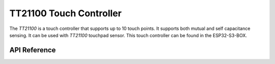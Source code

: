 TT21100 Touch Controller
************************

The `TT21100` is a touch controller that supports up to 10 touch points. It
supports both mutual and self capacitance sensing. It can be used with `TT21100`
touchpad sensor. This touch controller can be found in the ESP32-S3-BOX.

.. ---------------------------- API Reference ----------------------------------

API Reference
-------------

.. include-build-file:: inc/tt21100.inc
